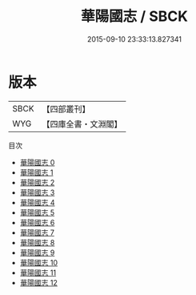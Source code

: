 #+TITLE: 華陽國志 / SBCK

#+DATE: 2015-09-10 23:33:13.827341
* 版本
 |      SBCK|【四部叢刊】  |
 |       WYG|【四庫全書・文淵閣】|
目次
 - [[file:KR2i0003_000.txt][華陽國志 0]]
 - [[file:KR2i0003_001.txt][華陽國志 1]]
 - [[file:KR2i0003_002.txt][華陽國志 2]]
 - [[file:KR2i0003_003.txt][華陽國志 3]]
 - [[file:KR2i0003_004.txt][華陽國志 4]]
 - [[file:KR2i0003_005.txt][華陽國志 5]]
 - [[file:KR2i0003_006.txt][華陽國志 6]]
 - [[file:KR2i0003_007.txt][華陽國志 7]]
 - [[file:KR2i0003_008.txt][華陽國志 8]]
 - [[file:KR2i0003_009.txt][華陽國志 9]]
 - [[file:KR2i0003_010.txt][華陽國志 10]]
 - [[file:KR2i0003_011.txt][華陽國志 11]]
 - [[file:KR2i0003_012.txt][華陽國志 12]]
